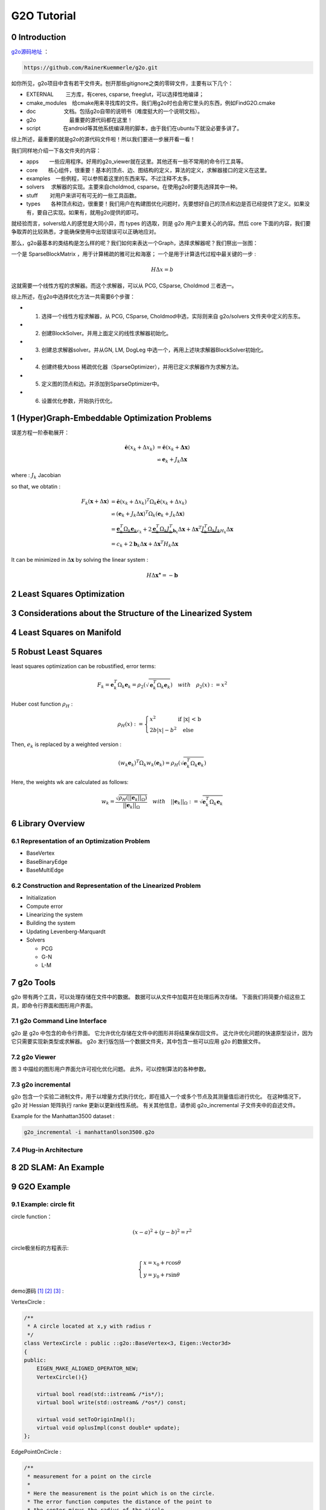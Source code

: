 .. highlight:: c++

.. default-domain:: cpp

.. _chapter-g2o_tutorial:

============
G2O Tutorial
============

0 Introduction
===============================================

`g2o源码地址 <https://github.com/RainerKuemmerle/g2o.git>`_ ：

.. code-block:: bash

  https://github.com/RainerKuemmerle/g2o.git

.. image:: ./images/g2o_struct.png
   :align: center

如你所见，g2o项目中含有若干文件夹。刨开那些gitignore之类的零碎文件，主要有以下几个：

* EXTERNAL　　		三方库，有ceres, csparse, freeglut，可以选择性地编译；
* cmake_modules　给cmake用来寻找库的文件。我们用g2o时也会用它里头的东西，例如FindG2O.cmake
* doc　　　　　   文档。包括g2o自带的说明书（难度挺大的一个说明文档）。
* g2o　　　　　　  最重要的源代码都在这里！
* script　　　　  在android等其他系统编译用的脚本，由于我们在ubuntu下就没必要多讲了。

综上所述，最重要的就是g2o的源代码文件啦！所以我们要进一步展开看一看！

我们同样地介绍一下各文件夹的内容：

- apps　　一些应用程序。好用的g2o_viewer就在这里。其他还有一些不常用的命令行工具等。
- core　　核心组件，很重要！基本的顶点、边、图结构的定义，算法的定义，求解器接口的定义在这里。
- examples　一些例程，可以参照着这里的东西来写。不过注释不太多。
- solvers　 求解器的实现。主要来自choldmod, csparse。在使用g2o时要先选择其中一种。
- stuff　　 对用户来讲可有可无的一些工具函数。
- types　　各种顶点和边，很重要！我们用户在构建图优化问题时，先要想好自己的顶点和边是否已经提供了定义。如果没有，要自己实现。如果有，就用g2o提供的即可。

就经验而言，solvers给人的感觉是大同小异，而 types 的选取，则是 g2o 用户主要关心的内容。然后 core 下面的内容，我们要争取弄的比较熟悉，才能确保使用中出现错误可以正确地应对。

那么，g2o最基本的类结构是怎么样的呢？我们如何来表达一个Graph，选择求解器呢？我们祭出一张图：

.. image:: ./images/g2o_class.png
   :align: center

一个是 SparseBlockMatrix ，用于计算稀疏的雅可比和海塞； 一个是用于计算迭代过程中最关键的一步 :

.. math:: 

  H\Delta{x} = b

这就需要一个线性方程的求解器。而这个求解器，可以从 PCG, CSparse, Choldmod 三者选一。

综上所述，在g2o中选择优化方法一共需要6个步骤：

* 1. 选择一个线性方程求解器，从 PCG, CSparse, Choldmod中选，实际则来自 g2o/solvers 文件夹中定义的东东。
* 2. 创建BlockSolver。并用上面定义的线性求解器初始化。
* 3. 创建总求解器solver。并从GN, LM, DogLeg 中选一个，再用上述块求解器BlockSolver初始化。
* 4. 创建终极大boss 稀疏优化器（SparseOptimizer），并用已定义求解器作为求解方法。
* 5. 定义图的顶点和边。并添加到SparseOptimizer中。
* 6. 设置优化参数，开始执行优化。


1 (Hyper)Graph-Embeddable Optimization Problems
===============================================

误差方程一阶泰勒展开：

.. math:: 

  \begin{align}
	\breve{\mathbf{e}}(x_k + \Delta{x_k}) &= 
		\breve{\mathbf{e}}(x_k + \mathbf{\Delta{x}}) \\
		&\backsimeq \mathbf{e}_k + J_k\Delta{\mathbf{x}}
  \end{align}

where : :math:`J_k` Jacobian

so that, we obtatin :

.. math:: 

  \begin{align}
  F_k(\mathbf{x} + \Delta{\mathbf{x}})
    &= \breve{\mathbf{e}}(x_k + \Delta{x_k})^{T}\Omega_{k}\breve{\mathbf{e}}(x_k + \Delta{x_k}) \\
    &\backsimeq (\mathbf{e}_k + J_k\Delta{\mathbf{x}})^{T}\Omega_{k}(\mathbf{e}_k + J_k\Delta{\mathbf{x}})\\
    &= \underbrace{\mathbf{e}_k^{T}\Omega_{k}\mathbf{e}_k}_{c_k}+ 
    2\underbrace{\mathbf{e}_k^{T}\Omega_{k}J_k^{T}}_{\mathbf{b}_k} \Delta{\mathbf{x}} +
    \Delta{\mathbf{x}}^{T}\underbrace{J_k^{T} \Omega_{k}J_k}_{H_k}\Delta{\mathbf{x}} \\
    &= c_k + 2\mathbf{b}_k\Delta{\mathbf{x}} +
        \Delta{\mathbf{x}}^{T}H_k\Delta{\mathbf{x}}
  \end{align}


It can be minimized in :math:`\Delta{\mathbf{x}}` by solving the linear system :

.. math:: 

  H\Delta{\mathbf{x^{\star}}} = -\mathbf{b}

2 Least Squares Optimization
===============================================

3 Considerations about the Structure of the Linearized System
==============================================================

4 Least Squares on Manifold
===============================================

5 Robust Least Squares
===============================================

least squares optimization can be robustified, error terms:

.. math:: 

  F_k = \mathbf{e}_k^{T}\Omega_k\mathbf{e}_k = \rho_{2}
  \left( 
    \sqrt{\mathbf{e}_k^{T}\Omega_k\mathbf{e}_k}
  \right)
  \quad with \quad 
  \rho_{2}(x) := x^2


Huber cost function :math:`ρ_H` :

.. math:: 

  \rho_{H}(x): =
  \begin{cases}
    x^2 	\quad \quad \quad \quad\text {if |x| < b} \\
    2b|x| - b^2 \quad \text{else}
  \end{cases}


Then, :math:`e_k` is replaced by a weighted version :

.. math:: 

  (w_k\mathbf{e}_k)^{T}\Omega_{k}w_k(\mathbf{e}_k) = \rho_{H}
  \left(
    \sqrt{\mathbf{e}_k^{T}\Omega_k\mathbf{e}_k}
  \right)


Here, the weights wk are calculated as follows:

.. math:: 

  w_k = \frac{\sqrt{\rho_{H}(||\mathbf{e}_k||_{\Omega})}}{||\mathbf{e}_k||_{\Omega}}
  \quad with  \quad ||\mathbf{e}_k||_{\Omega}:= \sqrt{\mathbf{e}_k^{T}\Omega_k\mathbf{e}_k}





6 Library Overview
===============================================

6.1 Representation of an Optimization Problem
-----------------------------------------------

* BaseVertex
* BaseBinaryEdge
* BaseMultiEdge


6.2 Construction and Representation of the Linearized Problem
--------------------------------------------------------------

* Initialization
* Compute error
* Linearizing the system
* Building the system
* Updating Levenberg-Marquardt
* Solvers

  * PCG
  * G-N
  * L-M

7 g2o Tools
===============================================

g2o 带有两个工具，可以处理存储在文件中的数据。 数据可以从文件中加载并在处理后再次存储。 下面我们将简要介绍这些工具，即命令行界面和图形用户界面。


7.1 g2o Command Line Interface
-----------------------------------------------

g2o 是 g2o 中包含的命令行界面。 它允许优化存储在文件中的图形并将结果保存回文件。 这允许优化问题的快速原型设计，因为它只需要实现新类型或求解器。 
g2o 发行版包括一个数据文件夹，其中包含一些可以应用 g2o 的数据文件。

7.2 g2o Viewer
-----------------------------------------------

图 3 中描绘的图形用户界面允许可视化优化问题。 此外，可以控制算法的各种参数。

7.3 g2o incremental
-----------------------------------------------

g2o 包含一个实验二进制文件，用于以增量方式执行优化，即在插入一个或多个节点及其测量值后进行优化。 
在这种情况下，g2o 对 Hessian 矩阵执行 ranke 更新以更新线性系统。 有关其他信息，请参阅 g2o_incremental 子文件夹中的自述文件。

Example for the Manhattan3500 dataset :

.. code-block:: bash

  g2o_incremental -i manhattanOlson3500.g2o

7.4 Plug-in Architecture
-----------------------------------------------

8 2D SLAM: An Example
===============================================

9 G2O Example
===============================================

9.1 Example: circle fit
----------------------------------------------

.. _section-circle_fit:

circle function：

.. math:: 

    (x - a)^2 + (y - b)^2 = r^2

circle极坐标的方程表示:

.. math:: 

    \begin{cases}
        x = x_0 + r\cos{\theta} \\
        y = y_0 + r\sin{\theta}
    \end{cases}

demo源码 [#f1]_ [#f2]_ [#f3]_ :

VertexCircle :

.. code-block:: c++

    /**
     * A circle located at x,y with radius r
     */
    class VertexCircle : public ::g2o::BaseVertex<3, Eigen::Vector3d>
    {
    public:
        EIGEN_MAKE_ALIGNED_OPERATOR_NEW;
        VertexCircle(){}

        virtual bool read(std::istream& /*is*/);
        virtual bool write(std::ostream& /*os*/) const;

        virtual void setToOriginImpl();
        virtual void oplusImpl(const double* update);
    };


EdgePointOnCircle :

.. code-block:: c++

    /**
     * measurement for a point on the circle
     *
     * Here the measurement is the point which is on the circle.
     * The error function computes the distance of the point to
     * the center minus the radius of the circle.
     */
    class EdgePointOnCircle : public ::g2o::BaseUnaryEdge<1, Eigen::Vector2d, VertexCircle>
    {
    public:
        EIGEN_MAKE_ALIGNED_OPERATOR_NEW

        EdgePointOnCircle() {}

        virtual bool read(std::istream & /*is*/);
        virtual bool write(std::ostream & /*os*/) const;

        void computeError();
    };

.. code-block:: c++

    void CircleFit::RunDemo()
    {
        int numPoints = 100;
        int maxIterations = 10;
        bool verbose = true;

        // --1 generate random data
        Eigen::Vector2d center(4.0, 2.0);
        double radius = 2.0;
        Eigen::Vector2d* points = new Eigen::Vector2d[numPoints];

        ::g2o::Sampler::seedRand();
        for (int i = 0; i < numPoints; ++i) {
            double r = ::g2o::Sampler::gaussRand(radius, 0.05);
            double angle = ::g2o::Sampler::uniformRand(0.0, 2.0 * M_PI);
            points[i].x() = center.x() + r * cos(angle);
            points[i].y() = center.y() + r * sin(angle);
        }

        // --2 setup the solver
        ::g2o::SparseOptimizer optimizer;
        optimizer.setVerbose(false);
        ::g2o::OptimizationAlgorithmLevenberg* solver = new ::g2o::OptimizationAlgorithmLevenberg(
                ::g2o::make_unique<MyBlockSolver>(::g2o::make_unique<MyLinearSolver>()));
        optimizer.setAlgorithm(solver);

        // --3 build the optimization problem given the points
        // 3.1. add the circle vertex
        VertexCircle* circle = new VertexCircle();
        circle->setId(0);
        circle->setEstimate(Eigen::Vector3d(3.0, 3.0, 3.0)); // some initial value for the circle
        optimizer.addVertex(circle);
        // 3.2. add the points we measured
        for (int i = 0; i < numPoints; ++i) {
            EdgePointOnCircle* e = new EdgePointOnCircle;
            e->setInformation(Eigen::Matrix<double, 1, 1>::Identity());
            e->setVertex(0, circle);
            e->setMeasurement(points[i]);
            optimizer.addEdge(e);
        }

        // --4 perform the optimization
        optimizer.initializeOptimization();
        optimizer.setVerbose(verbose);
        optimizer.optimize(maxIterations);

        if (verbose) {
            std::cout << std::endl;
        }


        // --5 print out the result
        std::cout << "Iterative least squares solution" << std::endl;
        std::cout << "center of the circle " << circle->estimate().head<2>().transpose() << std::endl;
        std::cout << "radius of the cirlce " << circle->estimate()(2) << std::endl;
        std::cout << "error " << ErrorOfSolution(numPoints, points, circle->estimate()) << std::endl;
        std::cout << std::endl;
        
        // clean up
        delete[] points;
    }

.. rubric:: Footnotes

.. [#f1] `circle_fit.cpp
   <https://github.com/quanduyong/LTSLAM/blob/main/xslam/xslam/g2o/circle_fit.cpp>`_
.. [#f2] `circle_fit.h
   <https://github.com/quanduyong/LTSLAM/blob/main/xslam/xslam/g2o/circle_fit.h>`_
.. [#f3] `circle_fit_test.cpp
    <https://github.com/quanduyong/LTSLAM/blob/main/xslam/xslam/g2o/circle_fit_test.cpp>`_



9.2 Example: curve fit
----------------------------------------------

曲线方程：

.. math:: 

  y = \exp(ax^2 + bx + c) + w

where :

  * :math:`a, b, c` 为曲线参数
  * :math:`w` 为高斯噪声

Vertex类型:

.. code-block:: c++

  // 曲线模型的顶点，模板参数：优化变量维度和数据类型
  class CurveFittingVertex : public ::g2o::BaseVertex<3, Eigen::Vector3d>
  {
  public:
      EIGEN_MAKE_ALIGNED_OPERATOR_NEW

      // 重置
      virtual void setToOriginImpl() override {
          _estimate << 0, 0, 0;
      }

      // 更新
      virtual void oplusImpl(const double *update) override {
          _estimate += Eigen::Vector3d(update);
      }

      // 存盘和读盘：留空
      virtual bool read(std::istream &in) {}
      virtual bool write(std::ostream &out) const {}
  };

Edge类型：

.. code-block:: c++

  // 误差模型 模板参数：观测值维度，类型，连接顶点类型
  class CurveFittingEdge : public ::g2o::BaseUnaryEdge<1, double, CurveFittingVertex>
  {
  public:
      EIGEN_MAKE_ALIGNED_OPERATOR_NEW
      CurveFittingEdge(double x) : BaseUnaryEdge(), _x(x) {}

      // 计算曲线模型误差
      virtual void computeError() override
      {
          const CurveFittingVertex *v = static_cast<const CurveFittingVertex *> (_vertices[0]);
          const Eigen::Vector3d abc = v->estimate();
          _error(0, 0) = _measurement - std::exp(abc(0, 0) * _x * _x + abc(1, 0) * _x + abc(2, 0));
      }

      // 计算雅可比矩阵
      virtual void linearizeOplus() override
      {
          const CurveFittingVertex *v = static_cast<const CurveFittingVertex *> (_vertices[0]);
          const Eigen::Vector3d abc = v->estimate();
          double y = exp(abc[0] * _x * _x + abc[1] * _x + abc[2]);
          _jacobianOplusXi[0] = -_x * _x * y;
          _jacobianOplusXi[1] = -_x * y;
          _jacobianOplusXi[2] = -y;
      }

      virtual bool read(std::istream &in) {}
      virtual bool write(std::ostream &out) const {}
  public:
      double _x;  // x 值， y 值为 _measurement
  };

9.3 Example: sphere
----------------------------------------------


9.4 Example:  simple optimize
----------------------------------------------


9.5 Example: ba
----------------------------------------------


9.6 Example: bal
----------------------------------------------


9.7 Example: ba anchored inverse depth
----------------------------------------------


9.8 Example: data convert
----------------------------------------------


9.9 Example: icp
----------------------------------------------


9.10 Example: slam2d
----------------------------------------------


9.11 Example: tutorial slam2d
----------------------------------------------


9.12 Example: line slam
----------------------------------------------


9.13 Example: plane slam
----------------------------------------------


9.14 Example: interactive slam
----------------------------------------------


9.15 Example: calibration odom laser
----------------------------------------------


9.2 Example: Curve Fit
----------------------------------------------

10 参考
===============================================

* 1 `[深入理解图优化与g2o：g2o篇] <https://www.cnblogs.com/gaoxiang12/p/5304272.html)](https://www.cnblogs.com/gaoxiang12/p/5304272.html>`_ 

* 2 `[g2o: A general Framework for (Hyper) Graph Optimization] <https://github.com/RainerKuemmerle/g2o/blob/master/doc/g2o.pdf>`_ 

